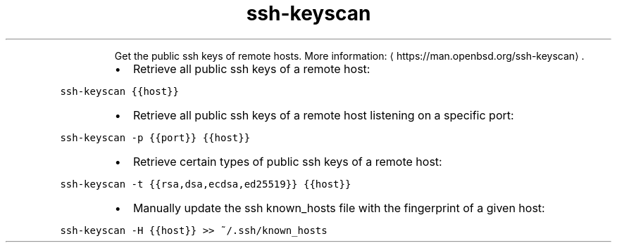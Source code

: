 .TH ssh\-keyscan
.PP
.RS
Get the public ssh keys of remote hosts.
More information: \[la]https://man.openbsd.org/ssh-keyscan\[ra]\&.
.RE
.RS
.IP \(bu 2
Retrieve all public ssh keys of a remote host:
.RE
.PP
\fB\fCssh\-keyscan {{host}}\fR
.RS
.IP \(bu 2
Retrieve all public ssh keys of a remote host listening on a specific port:
.RE
.PP
\fB\fCssh\-keyscan \-p {{port}} {{host}}\fR
.RS
.IP \(bu 2
Retrieve certain types of public ssh keys of a remote host:
.RE
.PP
\fB\fCssh\-keyscan \-t {{rsa,dsa,ecdsa,ed25519}} {{host}}\fR
.RS
.IP \(bu 2
Manually update the ssh known_hosts file with the fingerprint of a given host:
.RE
.PP
\fB\fCssh\-keyscan \-H {{host}} >> ~/.ssh/known_hosts\fR
